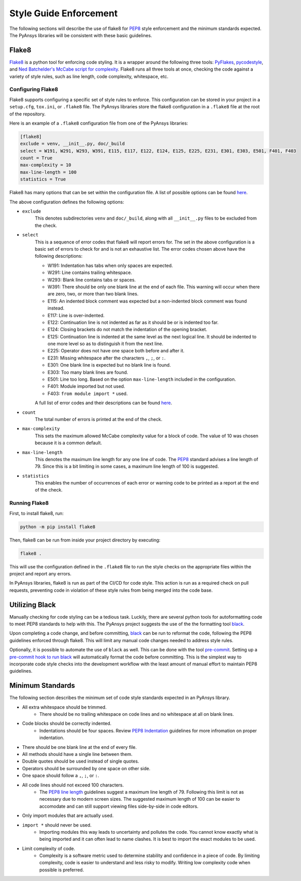.. _style-guide-enforcement:

Style Guide Enforcement
=======================
The following sections will describe the use of flake8 for `PEP8`_ style
enforcement and the minimum standards expected. The PyAnsys libraries
will be consistent with these basic guidelines.

.. _PEP8: https://www.python.org/dev/peps/pep-0008/

Flake8
~~~~~~
`Flake8`_ is a python tool for enforcing code styling. It is a wrapper
around the following three tools: `PyFlakes`_, `pycodestyle`_, and
`Ned Batchelder's McCabe script for complexity`_. Flake8 runs all three tools at once,
checking the code against a variety of style rules, such as line length,
code complexity, whitespace, etc.

.. _Flake8: https://flake8.pycqa.org/en/latest/index.html
.. _PyFlakes: https://pypi.org/project/pyflakes/
.. _pycodestyle: https://pypi.org/project/pycodestyle/
.. _`Ned Batchelder's McCabe script for complexity`: https://github.com/PyCQA/mccabe

Configuring Flake8
------------------
Flake8 supports configuring a specific set of style rules to
enforce. This configuration can be stored in your project in a
``setup.cfg``, ``tox.ini``, or ``.flake8`` file. The PyAnsys libraries
store the flake8 configuration in a ``.flake8`` file at the root of the
repository.

Here is an example of a ``.flake8`` configuration file from one of the
PyAnsys libraries:

.. code::

    [flake8]
    exclude = venv, __init__.py, doc/_build
    select = W191, W291, W293, W391, E115, E117, E122, E124, E125, E225, E231, E301, E303, E501, F401, F403
    count = True
    max-complexity = 10
    max-line-length = 100
    statistics = True

Flake8 has many options that can be set within the configuration file.
A list of possible options can be found `here <https://flake8.pycqa.org/en/latest/user/options.html>`__.

The above configuration defines the following options:

- ``exclude``
    This denotes subdirectories ``venv`` and ``doc/_build``, along with all
    ``__init__.py`` files to be excluded from the check.

- ``select``
    This is a sequence of error codes that flake8 will report errors
    for. The set in the above configuration is a basic set of errors to
    check for and is not an exhaustive list. The error codes chosen above
    have the following descriptions:

    - W191: Indentation has tabs when only spaces are expected.
    - W291: Line contains trailing whitespace.
    - W293: Blank line contains tabs or spaces.
    - W391: There should be only one blank line at the end of each file. This warning will occur when there are zero, two, or more than two blank lines.
    - E115: An indented block comment was expected but a non-indented block comment was found instead.
    - E117: Line is over-indented.
    - E122: Continuation line is not indented as far as it should be or is indented too far.
    - E124: Closing brackets do not match the indentation of the opening bracket.
    - E125: Continuation line is indented at the same level as the next logical line. It should be indented to one more level so as to distinguish it from the next line.
    - E225: Operator does not have one space both before and after it.
    - E231: Missing whitespace after the characters ``,``, ``;``, or ``:``.
    - E301: One blank line is expected but no blank line is found.
    - E303: Too many blank lines are found.
    - E501: Line too long. Based on the option ``max-line-length`` included in the configuration.
    - F401: Module imported but not used.
    - F403: ``from module import *`` used.


    A full list of error codes and their descriptions can be found `here <https://flake8.pycqa.org/en/3.9.2/user/error-codes.html>`__.

- ``count``
    The total number of errors is printed at the end of the check.

- ``max-complexity``
    This sets the maximum allowed McCabe complexity value for a block of code.
    The value of 10 was chosen because it is a common default.

- ``max-line-length``
    This denotes the maximum line length for any one line of code.
    The `PEP8`_ standard advises a line length of 79. Since this is a bit
    limiting in some cases, a maximum line length of 100 is suggested.

- ``statistics``
    This enables the number of occurrences of each error or warning code
    to be printed as a report at the end of the check.

Running Flake8
--------------
First, to install flake8, run:

.. code::

    python -m pip install flake8

Then, flake8 can be run from inside your project directory by executing:

.. code::

    flake8 .

This will use the configuration defined in the ``.flake8`` file to
run the style checks on the appropriate files within the project and
report any errors.

In PyAnsys libraries, flake8 is run as part of the CI/CD for code style.
This action is run as a required check on pull requests, preventing
code in violation of these style rules from being merged into the code
base.

Utilizing Black
~~~~~~~~~~~~~~~
Manually checking for code styling can be a tedious task. Luckily,
there are several python tools for autoformatting code to meet PEP8
standards to help with this. The PyAnsys project suggests the use of the
the formatting tool `black`_.


Upon completing a code change, and before committing, `black`_ can be
run to reformat the code, following the PEP8 guidelines enforced through
flake8. This will limit any manual code changes needed to address style
rules.

.. _black: https://black.readthedocs.io/en/stable/
Optionally, it is possible to automate the use of ``black`` as well.
This can be done with the tool `pre-commit`_. Setting up a `pre-commit hook
to run black <https://black.readthedocs.io/en/stable/integrations/source_version_control.html>`_
will automatically format the code before committing. This is the
simplest way to incorporate code style checks into the development
workflow with the least amount of manual effort to maintain PEP8 guidelines.

.. _pre-commit: https://pre-commit.com/

Minimum Standards
~~~~~~~~~~~~~~~~~
The following section describes the minimum set of code style standards
expected in an PyAnsys library.

* All extra whitespace should be trimmed.
    * There should be no trailing whitespace on code lines and no whitespace at all on blank lines.
* Code blocks should be correctly indented.
    * Indentations should be four spaces. Review `PEP8 Indentation <https://www.python.org/dev/peps/pep-0008/#indentation>`_ guidelines for more infromation on proper indentation.
* There should be one blank line at the end of every file.
* All methods should have a single line between them.
* Double quotes should be used instead of single quotes.
* Operators should be surrounded by one space on other side.
* One space should follow a ``,``, ``;``, or ``:``.
* All code lines should not exceed 100 characters.
    * The `PEP8 line length <https://www.python.org/dev/peps/pep-0008/#maximum-line-length>`_ guidelines suggest a maximum line length of 79. Following this limit is not as necessary due to modern screen sizes. The suggested maximum length of 100 can be easier to accomodate and can still support viewing files side-by-side in code editors.
* Only import modules that are actually used.
* ``import *`` should never be used.
    * Importing modules this way leads to uncertainty and pollutes the code. You cannot know exactly what is being imported and it can often lead to name clashes. It is best to import the exact modules to be used.
* Limit complexity of code.
    * Complexity is a software metric used to determine stability and confidence in a piece of code. By limiting complexity, code is easier to understand and less risky to modify. Writing low complexity code when possible is preferred.
